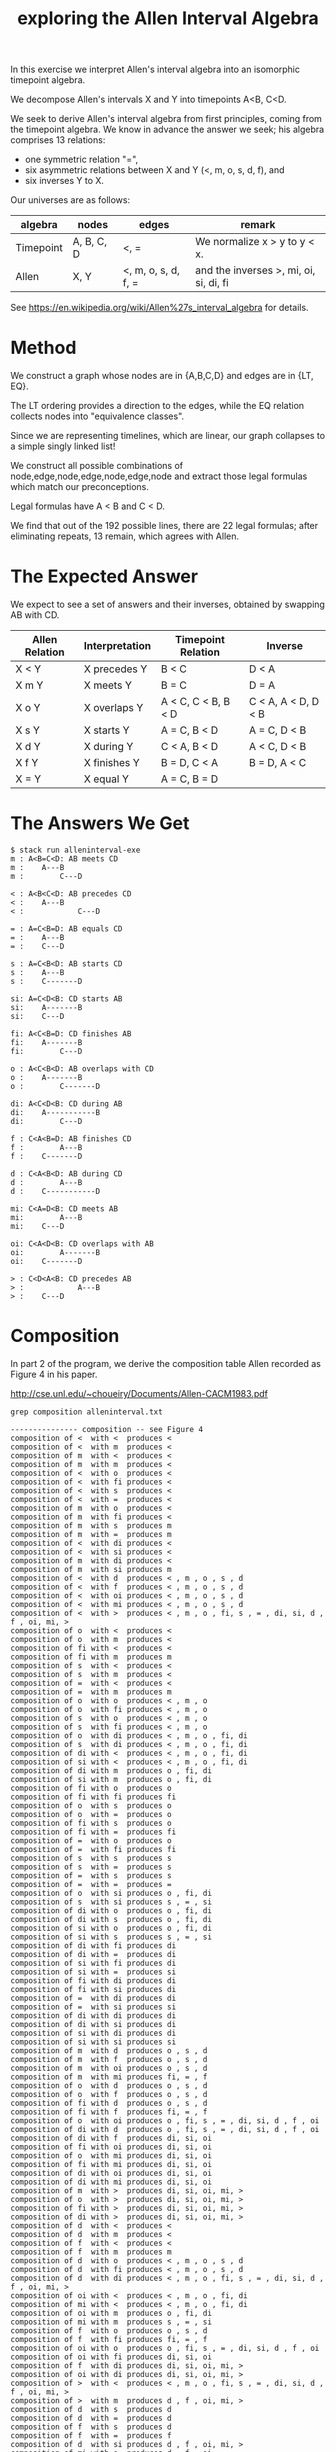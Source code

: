#+TITLE: exploring the Allen Interval Algebra

In this exercise we interpret Allen's interval algebra into an isomorphic timepoint algebra.

We decompose Allen's intervals X and Y into timepoints A<B, C<D.

We seek to derive Allen's interval algebra from first principles,
coming from the timepoint algebra. We know in advance the answer we
seek; his algebra comprises 13 relations:
- one symmetric relation "=",
- six asymmetric relations between X and Y (<, m, o, s, d, f), and
- six inverses Y to X.

Our universes are as follows:

| algebra   | nodes      | edges               | remark                                 |
|-----------+------------+---------------------+----------------------------------------|
| Timepoint | A, B, C, D | <, =                | We normalize x > y to y < x.           |
| Allen     | X, Y       | <, m, o, s, d, f, = | and the inverses >, mi, oi, si, di, fi |

See https://en.wikipedia.org/wiki/Allen%27s_interval_algebra for details.

* Method

We construct a graph whose nodes are in {A,B,C,D} and edges are in {LT, EQ}.

The LT ordering provides a direction to the edges, while the EQ relation collects nodes into "equivalence classes".

Since we are representing timelines, which are linear, our graph collapses to a simple singly linked list!

We construct all possible combinations of node,edge,node,edge,node,edge,node and extract those legal formulas which match our preconceptions.

Legal formulas have A < B and C < D.

We find that out of the 192 possible lines, there are 22 legal formulas; after eliminating repeats, 13 remain, which agrees with Allen.

* The Expected Answer

We expect to see a set of answers and their inverses, obtained by swapping AB with CD.

| Allen Relation | Interpretation | Timepoint Relation  | Inverse             |
|----------------+----------------+---------------------+---------------------|
| X < Y          | X precedes Y   | B < C               | D < A               |
| X m Y          | X meets Y      | B = C               | D = A               |
| X o Y          | X overlaps Y   | A < C, C < B, B < D | C < A, A < D, D < B |
| X s Y          | X starts Y     | A = C, B < D        | A = C, D < B        |
| X d Y          | X during Y     | C < A, B < D        | A < C, D < B        |
| X f Y          | X finishes Y   | B = D, C < A        | B = D, A < C        |
| X = Y          | X equal Y      | A = C, B = D        |                     |

* The Answers We Get

#+begin_example
$ stack run alleninterval-exe
m : A<B=C<D: AB meets CD
m :    A---B
m :        C---D

< : A<B<C<D: AB precedes CD
< :    A---B
< :            C---D

= : A=C<B=D: AB equals CD
= :    A---B
= :    C---D

s : A=C<B<D: AB starts CD
s :    A---B
s :    C-------D

si: A=C<D<B: CD starts AB
si:    A-------B
si:    C---D

fi: A<C<B=D: CD finishes AB
fi:    A-------B
fi:        C---D

o : A<C<B<D: AB overlaps with CD
o :    A-------B
o :        C-------D

di: A<C<D<B: CD during AB
di:    A-----------B
di:        C---D

f : C<A<B=D: AB finishes CD
f :        A---B
f :    C-------D

d : C<A<B<D: AB during CD
d :        A---B
d :    C-----------D

mi: C<A=D<B: CD meets AB
mi:        A---B
mi:    C---D

oi: C<A<D<B: CD overlaps with AB
oi:        A-------B
oi:    C-------D

> : C<D<A<B: CD precedes AB
> :            A---B
> :    C---D
#+end_example

* Composition

In part 2 of the program, we derive the composition table Allen recorded as Figure 4 in his paper.

http://cse.unl.edu/~choueiry/Documents/Allen-CACM1983.pdf

#+begin_example
grep composition alleninterval.txt

--------------- composition -- see Figure 4
composition of <  with <  produces < 
composition of <  with m  produces < 
composition of m  with <  produces < 
composition of m  with m  produces < 
composition of <  with o  produces < 
composition of <  with fi produces < 
composition of <  with s  produces < 
composition of <  with =  produces < 
composition of m  with o  produces < 
composition of m  with fi produces < 
composition of m  with s  produces m 
composition of m  with =  produces m 
composition of <  with di produces < 
composition of <  with si produces < 
composition of m  with di produces < 
composition of m  with si produces m 
composition of <  with d  produces < , m , o , s , d 
composition of <  with f  produces < , m , o , s , d 
composition of <  with oi produces < , m , o , s , d 
composition of <  with mi produces < , m , o , s , d 
composition of <  with >  produces < , m , o , fi, s , = , di, si, d , f , oi, mi, > 
composition of o  with <  produces < 
composition of o  with m  produces < 
composition of fi with <  produces < 
composition of fi with m  produces m 
composition of s  with <  produces < 
composition of s  with m  produces < 
composition of =  with <  produces < 
composition of =  with m  produces m 
composition of o  with o  produces < , m , o 
composition of o  with fi produces < , m , o 
composition of s  with o  produces < , m , o 
composition of s  with fi produces < , m , o 
composition of o  with di produces < , m , o , fi, di
composition of s  with di produces < , m , o , fi, di
composition of di with <  produces < , m , o , fi, di
composition of si with <  produces < , m , o , fi, di
composition of di with m  produces o , fi, di
composition of si with m  produces o , fi, di
composition of fi with o  produces o 
composition of fi with fi produces fi
composition of o  with s  produces o 
composition of o  with =  produces o 
composition of fi with s  produces o 
composition of fi with =  produces fi
composition of =  with o  produces o 
composition of =  with fi produces fi
composition of s  with s  produces s 
composition of s  with =  produces s 
composition of =  with s  produces s 
composition of =  with =  produces = 
composition of o  with si produces o , fi, di
composition of s  with si produces s , = , si
composition of di with o  produces o , fi, di
composition of di with s  produces o , fi, di
composition of si with o  produces o , fi, di
composition of si with s  produces s , = , si
composition of di with fi produces di
composition of di with =  produces di
composition of si with fi produces di
composition of si with =  produces si
composition of fi with di produces di
composition of fi with si produces di
composition of =  with di produces di
composition of =  with si produces si
composition of di with di produces di
composition of di with si produces di
composition of si with di produces di
composition of si with si produces si
composition of m  with d  produces o , s , d 
composition of m  with f  produces o , s , d 
composition of m  with oi produces o , s , d 
composition of m  with mi produces fi, = , f 
composition of o  with d  produces o , s , d 
composition of o  with f  produces o , s , d 
composition of fi with d  produces o , s , d 
composition of fi with f  produces fi, = , f 
composition of o  with oi produces o , fi, s , = , di, si, d , f , oi
composition of di with d  produces o , fi, s , = , di, si, d , f , oi
composition of di with f  produces di, si, oi
composition of fi with oi produces di, si, oi
composition of o  with mi produces di, si, oi
composition of fi with mi produces di, si, oi
composition of di with oi produces di, si, oi
composition of di with mi produces di, si, oi
composition of m  with >  produces di, si, oi, mi, > 
composition of o  with >  produces di, si, oi, mi, > 
composition of fi with >  produces di, si, oi, mi, > 
composition of di with >  produces di, si, oi, mi, > 
composition of d  with <  produces < 
composition of d  with m  produces < 
composition of f  with <  produces < 
composition of f  with m  produces m 
composition of d  with o  produces < , m , o , s , d 
composition of d  with fi produces < , m , o , s , d 
composition of d  with di produces < , m , o , fi, s , = , di, si, d , f , oi, mi, > 
composition of oi with <  produces < , m , o , fi, di
composition of mi with <  produces < , m , o , fi, di
composition of oi with m  produces o , fi, di
composition of mi with m  produces s , = , si
composition of f  with o  produces o , s , d 
composition of f  with fi produces fi, = , f 
composition of oi with o  produces o , fi, s , = , di, si, d , f , oi
composition of oi with fi produces di, si, oi
composition of f  with di produces di, si, oi, mi, > 
composition of oi with di produces di, si, oi, mi, > 
composition of >  with <  produces < , m , o , fi, s , = , di, si, d , f , oi, mi, > 
composition of >  with m  produces d , f , oi, mi, > 
composition of d  with s  produces d 
composition of d  with =  produces d 
composition of f  with s  produces d 
composition of f  with =  produces f 
composition of d  with si produces d , f , oi, mi, > 
composition of mi with o  produces d , f , oi
composition of oi with s  produces d , f , oi
composition of mi with s  produces d , f , oi
composition of mi with fi produces mi
composition of oi with =  produces oi
composition of mi with =  produces mi
composition of f  with si produces oi, mi, > 
composition of oi with si produces oi, mi, > 
composition of >  with o  produces d , f , oi, mi, > 
composition of >  with s  produces d , f , oi, mi, > 
composition of >  with fi produces > 
composition of >  with =  produces > 
composition of mi with di produces > 
composition of mi with si produces > 
composition of >  with di produces > 
composition of >  with si produces > 
composition of s  with d  produces d 
composition of s  with f  produces d 
composition of =  with d  produces d 
composition of =  with f  produces f 
composition of s  with oi produces d , f , oi
composition of si with d  produces d , f , oi
composition of si with f  produces oi
composition of =  with oi produces oi
composition of s  with mi produces mi
composition of =  with mi produces mi
composition of si with oi produces oi
composition of si with mi produces mi
composition of d  with d  produces d 
composition of d  with f  produces d 
composition of f  with d  produces d 
composition of f  with f  produces f 
composition of d  with oi produces d , f , oi, mi, > 
composition of oi with d  produces d , f , oi
composition of mi with d  produces d , f , oi
composition of oi with f  produces oi
composition of mi with f  produces mi
composition of f  with oi produces oi, mi, > 
composition of oi with oi produces oi, mi, > 
composition of >  with d  produces d , f , oi, mi, > 
composition of >  with f  produces > 
composition of d  with mi produces > 
composition of f  with mi produces > 
composition of mi with oi produces > 
composition of oi with mi produces > 
composition of mi with mi produces > 
composition of >  with oi produces > 
composition of >  with mi produces > 
composition of s  with >  produces > 
composition of =  with >  produces > 
composition of si with >  produces > 
composition of d  with >  produces > 
composition of f  with >  produces > 
composition of oi with >  produces > 
composition of mi with >  produces > 
composition of >  with >  produces > 
#+end_example
